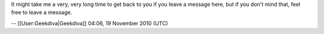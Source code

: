 It might take me a very, very long time to get back to you if you leave
a message here, but if you don't mind that, feel free to leave a
message.

-- [[User:Geekdiva|Geekdiva]] 04:06, 19 November 2010 (UTC)
